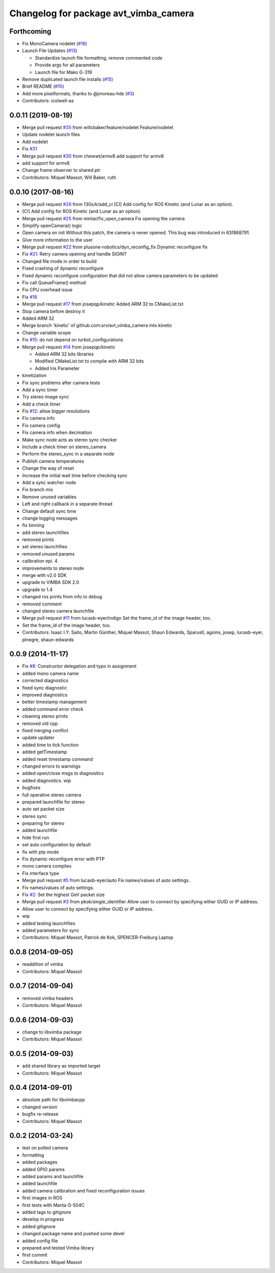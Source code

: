 ^^^^^^^^^^^^^^^^^^^^^^^^^^^^^^^^^^^^^^
Changelog for package avt_vimba_camera
^^^^^^^^^^^^^^^^^^^^^^^^^^^^^^^^^^^^^^

Forthcoming
-----------
* Fix MonoCamera nodelet (`#16 <https://github.com/astuff/avt_vimba_camera/issues/16>`_)
* Launch File Updates (`#13 <https://github.com/astuff/avt_vimba_camera/issues/13>`_)

  * Standardize launch file formatting, remove commented code
  * Provide args for all parameters
  * Launch file for Mako G-319

* Remove duplicated launch file installs (`#15 <https://github.com/astuff/avt_vimba_camera/issues/15>`_)
* Brief README (`#10 <https://github.com/astuff/avt_vimba_camera/issues/10>`_)
* Add more pixelformats, thanks to @jmoreau-hds (`#3 <https://github.com/astuff/avt_vimba_camera/issues/3>`_)
* Contributors: icolwell-as

0.0.11 (2019-08-19)
-------------------
* Merge pull request `#35 <https://github.com/astuff/avt_vimba_camera/issues/35>`_ from willcbaker/feature/nodelet
  Feature/nodelet
* Update nodelet launch files
* Add nodelet
* Fix `#31 <https://github.com/astuff/avt_vimba_camera/issues/31>`_
* Merge pull request `#30 <https://github.com/astuff/avt_vimba_camera/issues/30>`_ from chewwt/armv8
  add support for armv8
* add support for armv8
* Change frame observer to shared ptr
* Contributors: Miquel Massot, Will Baker, ruth

0.0.10 (2017-08-16)
-------------------
* Merge pull request `#26 <https://github.com/srv/avt_vimba_camera/issues/26>`_ from 130s/k/add_ci
  [CI] Add config for ROS Kinetic (and Lunar as an option).
* [CI] Add config for ROS Kinetic (and Lunar as an option).
* Merge pull request `#25 <https://github.com/srv/avt_vimba_camera/issues/25>`_ from mintar/fix_open_camera
  Fix opening the camera
* Simplify openCamera() logic
* Open camera on init
  Without this patch, the camera is never opened. This bug was introduced in 63f868791.
* Give more information to the user
* Merge pull request `#22 <https://github.com/srv/avt_vimba_camera/issues/22>`_ from plusone-robotics/dyn_reconfig_fix
  Dynamic reconfigure fix
* Fix `#21 <https://github.com/srv/avt_vimba_camera/issues/21>`_: Retry camera opening and handle SIGINT
* Changed file mode in order to build
* Fixed crashing of dynamic reconfigure
* Fixed dynamic reconfigure configuration that did not allow camera parameters to be updated
* Fix call QueueFrame() method
* Fix CPU overhead issue
* Fix `#18 <https://github.com/srv/avt_vimba_camera/issues/18>`_
* Merge pull request `#17 <https://github.com/srv/avt_vimba_camera/issues/17>`_ from josepqp/kinetic
  Added ARM 32 to CMakeList.txt
* Stop camera before destroy it
* Added ARM 32
* Merge branch 'kinetic' of github.com:srv/avt_vimba_camera into kinetic
* Change variable scope
* Fix `#15 <https://github.com/srv/avt_vimba_camera/issues/15>`_: do not depend on turbot_configurations
* Merge pull request `#14 <https://github.com/srv/avt_vimba_camera/issues/14>`_ from josepqp/kinetic

  * Added ARM 32 bits libraries
  * Modified CMakeList.txt to compile with ARM 32 bits
  * Added Iris Parameter

* kinetization
* Fix sync problems after camera tests
* Add a sync timer
* Try stereo image sync
* Add a check timer
* Fix `#12 <https://github.com/srv/avt_vimba_camera/issues/12>`_: allow bigger resolutions
* Fix camera info
* Fix camera config
* Fix camera info when decimation
* Make sync node acts as stereo sync checker
* Include a check timer on stereo_camera
* Perform the stereo_sync in a separate node
* Publish camera temperatures
* Change the way of reset
* Increase the initial wait time before checking sync
* Add a sync watcher node
* Fix branch mix
* Remove unused variables
* Left and right callback in a separate thread
* Change default sync time
* change logging messages
* fix binning
* add stereo launchfiles
* removed prints
* set stereo launchfiles
* removed unused params
* calibration epi. 4
* improvements to stereo node
* merge with v2.0 SDK
* upgrade to VIMBA SDK 2.0
* upgrade to 1.4
* changed ros prints from info to debug
* removed comment
* changed stereo camera launchfile
* Merge pull request `#11 <https://github.com/srv/avt_vimba_camera/issues/11>`_ from lucasb-eyer/indigo
  Set the frame_id of the image header, too.
* Set the frame_id of the image header, too.
* Contributors: Isaac I.Y. Saito, Martin Günther, Miquel Massot, Shaun Edwards, SparusII, agoins, josep, lucasb-eyer, plnegre, shaun-edwards

0.0.9 (2014-11-17)
------------------
* Fix `#8 <https://github.com/srv/avt_vimba_camera/issues/8>`_: Constructor delegation and typo in assignment
* added mono camera name
* corrected diagnostics
* fixed sync diagnostic
* improved diagnostics
* better timestamp management
* added command error check
* cleaning stereo prints
* removed old cpp
* fixed merging conflict
* update updater
* added time to tick function
* added getTimestamp
* added reset timestamp command
* changed errors to warnings
* added open/close msgs to diagnostics
* added diagnostics. wip
* bugfixes
* full operative stereo camera
* prepared launchfile for stereo
* auto set packet size
* stereo sync
* preparing for stereo
* added launchfile
* hide first run
* set auto configuration by default
* fix with ptp mode
* Fix dynamic reconfigure error with PTP
* mono camera compiles
* Fix interface type
* Merge pull request `#5 <https://github.com/srv/avt_vimba_camera/issues/5>`_ from lucasb-eyer/auto
  Fix names/values of auto settings.
* Fix names/values of auto settings.
* Fix `#2 <https://github.com/srv/avt_vimba_camera/issues/2>`_: Set the highest GeV packet size
* Merge pull request `#3 <https://github.com/srv/avt_vimba_camera/issues/3>`_ from pkok/single_identifier
  Allow user to connect by specifying either GUID or IP address.
* Allow user to connect by specifying either GUID or IP address.
* wip
* added testing launchfiles
* added parameters for sync
* Contributors: Miquel Massot, Patrick de Kok, SPENCER-Freiburg Laptop

0.0.8 (2014-09-05)
------------------
* readdition of vimba
* Contributors: Miquel Massot

0.0.7 (2014-09-04)
------------------
* removed vimba headers
* Contributors: Miquel Massot

0.0.6 (2014-09-03)
------------------
* change to libvimba package
* Contributors: Miquel Massot

0.0.5 (2014-09-03)
------------------
* add shared library as imported target
* Contributors: Miquel Massot

0.0.4 (2014-09-01)
------------------
* absolute path for libvimbacpp
* changed version
* bugfix re-release
* Contributors: Miquel Massot

0.0.2 (2014-03-24)
------------------
* test on polled camera
* formatting
* added packages
* added GPIO params
* added params and launchfile
* added launchfile
* added camera calibration and fixed reconfiguration issues
* first images in ROS
* first tests with Manta G-504C
* added tags to gitignore
* develop in progress
* added gitignore
* changed package name and pushed some devel
* added config file
* prepared and tested Vimba library
* first commit
* Contributors: Miquel Massot
